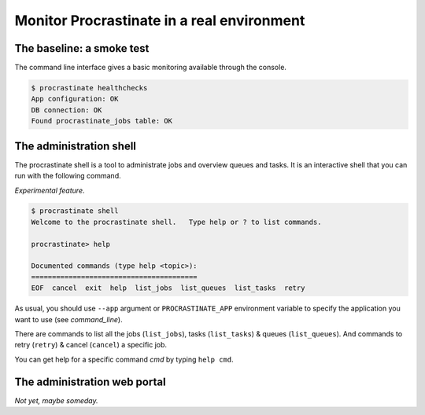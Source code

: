 Monitor Procrastinate in a real environment
-------------------------------------------

The baseline: a smoke test
^^^^^^^^^^^^^^^^^^^^^^^^^^

The command line interface gives a basic monitoring available through the console.

.. code-block:: console

    $ procrastinate healthchecks
    App configuration: OK
    DB connection: OK
    Found procrastinate_jobs table: OK

The administration shell
^^^^^^^^^^^^^^^^^^^^^^^^

The procrastinate shell is a tool to administrate jobs and overview queues and tasks.
It is an interactive shell that you can run with the following command.

*Experimental feature*.

.. code-block:: console

    $ procrastinate shell
    Welcome to the procrastinate shell.   Type help or ? to list commands.

    procrastinate> help

    Documented commands (type help <topic>):
    ========================================
    EOF  cancel  exit  help  list_jobs  list_queues  list_tasks  retry

As usual, you should use ``--app`` argument or ``PROCRASTINATE_APP`` environment
variable to specify the application you want to use (see `command_line`).

There are commands to list all the jobs (``list_jobs``), tasks (``list_tasks``)
& queues (``list_queues``).
And commands to retry (``retry``) & cancel (``cancel``) a specific job.

You can get help for a specific command *cmd* by typing ``help cmd``.

The administration web portal
^^^^^^^^^^^^^^^^^^^^^^^^^^^^^

*Not yet, maybe someday.*
